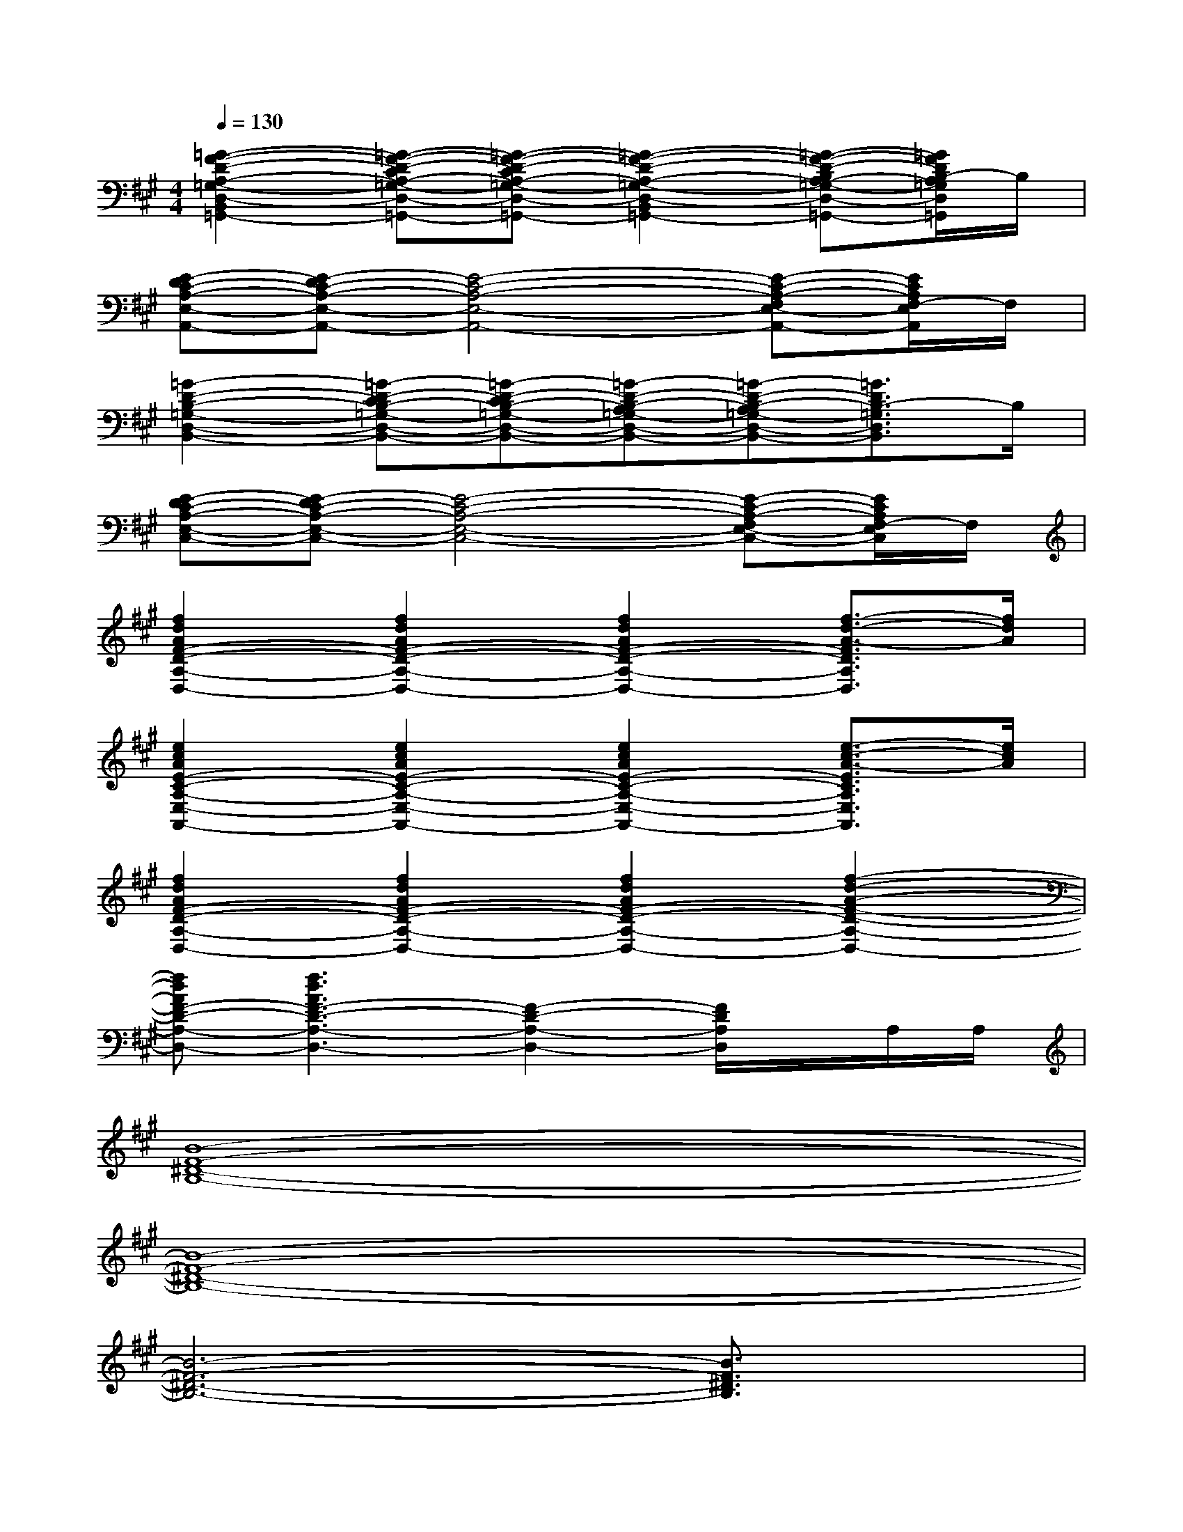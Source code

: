 X:1
T:
M:4/4
L:1/8
Q:1/4=130
K:A%3sharps
V:1
[=G2-F2-D2-A,2-=G,2-D,2-B,,2-=G,,2-][=G-F-D-CA,-=G,-D,-B,,-=G,,-][=G-F-D-CA,-=G,-D,-B,,-=G,,-][=G2-F2-D2-A,2-=G,2-D,2-B,,2-=G,,2-][=G-F-D-B,A,-=G,-D,-B,,-=G,,-][=G/2F/2D/2B,/2-A,/2=G,/2D,/2B,,/2=G,,/2]B,/2|
[E-DC-A,-E,-A,,-][E-DC-A,-E,-A,,-][E4-C4-A,4-E,4-A,,4-][E-C-A,-F,E,-A,,-][E/2C/2A,/2F,/2-E,/2A,,/2]F,/2|
[=G2-D2-B,2-=G,2-D,2-B,,2-][=G-D-CB,-=G,-D,-B,,-][=G-D-CB,-=G,-D,-B,,-][=G-D-B,-A,=G,-D,-B,,-][=G-D-B,-A,=G,-D,-B,,-][=G3/2D3/2B,3/2-=G,3/2D,3/2B,,3/2]B,/2|
[E-DC-A,-E,-C,-][E-DC-A,-E,-C,-][E4-C4-A,4-E,4-C,4-][E-C-A,-F,E,-C,-][E/2C/2A,/2F,/2-E,/2C,/2]F,/2|
[f2d2A2F2-D2-A,2-D,2-][f2d2A2F2-D2-A,2-D,2-][f2d2A2F2-D2-A,2-D,2-][f3/2-d3/2-A3/2-F3/2D3/2A,3/2D,3/2][f/2d/2A/2]|
[e2c2A2E2-C2-A,2-E,2-A,,2-][e2c2A2E2-C2-A,2-E,2-A,,2-][e2c2A2E2-C2-A,2-E,2-A,,2-][e3/2-c3/2-A3/2-E3/2C3/2A,3/2E,3/2A,,3/2][e/2c/2A/2]|
[f2d2A2F2-D2-A,2-D,2-][f2d2A2F2-D2-A,2-D,2-][f2d2A2F2-D2-A,2-D,2-][f2-d2-A2-F2-D2-A,2-D,2-]|
[fdAF-D-A,-D,-][f3d3A3F3-D3-A,3-D,3-][F2-D2-A,2-D,2-][F/2D/2A,/2D,/2]x/2A,/2A,/2|
[B8-F8-^D8-B,8-]|
[B8-F8-^D8-B,8-]|
[B6-F6-^D6-B,6-][B3/2F3/2^D3/2B,3/2]x/2|
^D^G,2B,2B,F2-|
F8-|
F4-F3/2x/2G,[F-C-^A,-F,-]|
[F2C2^A,2F,2]^A,^A,G,G,G,G,|
^DG,2B,2B,F2